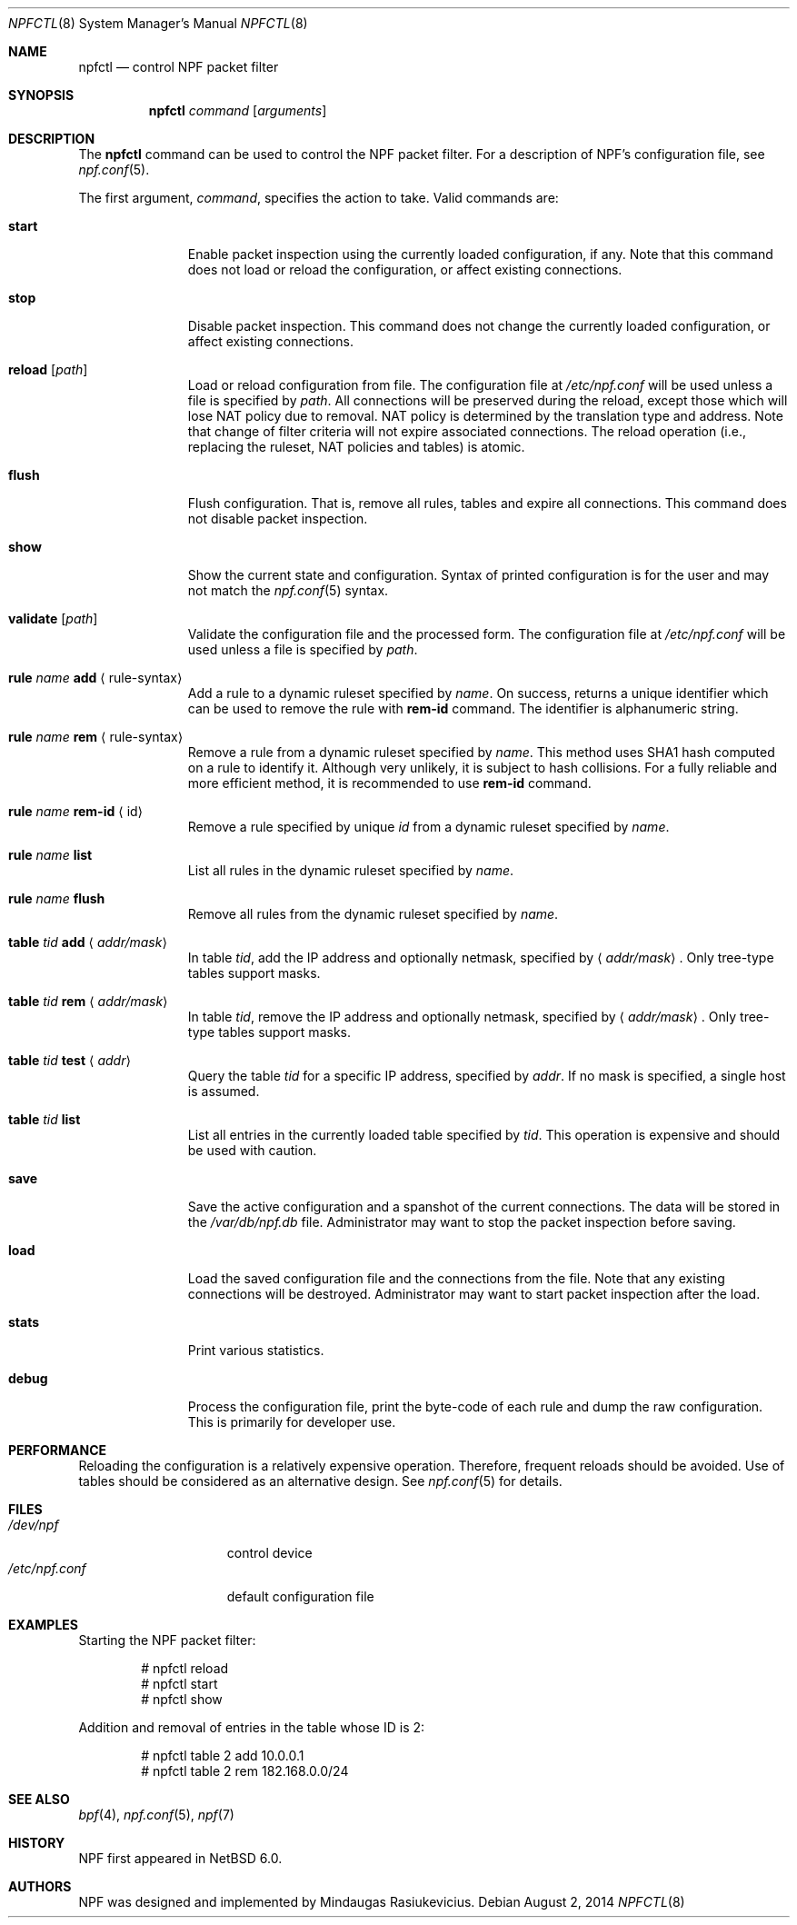 .\"	$NetBSD: npfctl.8,v 1.17 2014/08/03 00:02:56 rmind Exp $
.\"
.\" Copyright (c) 2009-2014 The NetBSD Foundation, Inc.
.\" All rights reserved.
.\"
.\" This material is based upon work partially supported by The
.\" NetBSD Foundation under a contract with Mindaugas Rasiukevicius.
.\"
.\" Redistribution and use in source and binary forms, with or without
.\" modification, are permitted provided that the following conditions
.\" are met:
.\" 1. Redistributions of source code must retain the above copyright
.\"    notice, this list of conditions and the following disclaimer.
.\" 2. Redistributions in binary form must reproduce the above copyright
.\"    notice, this list of conditions and the following disclaimer in the
.\"    documentation and/or other materials provided with the distribution.
.\"
.\" THIS SOFTWARE IS PROVIDED BY THE NETBSD FOUNDATION, INC. AND CONTRIBUTORS
.\" ``AS IS'' AND ANY EXPRESS OR IMPLIED WARRANTIES, INCLUDING, BUT NOT LIMITED
.\" TO, THE IMPLIED WARRANTIES OF MERCHANTABILITY AND FITNESS FOR A PARTICULAR
.\" PURPOSE ARE DISCLAIMED.  IN NO EVENT SHALL THE FOUNDATION OR CONTRIBUTORS
.\" BE LIABLE FOR ANY DIRECT, INDIRECT, INCIDENTAL, SPECIAL, EXEMPLARY, OR
.\" CONSEQUENTIAL DAMAGES (INCLUDING, BUT NOT LIMITED TO, PROCUREMENT OF
.\" SUBSTITUTE GOODS OR SERVICES; LOSS OF USE, DATA, OR PROFITS; OR BUSINESS
.\" INTERRUPTION) HOWEVER CAUSED AND ON ANY THEORY OF LIABILITY, WHETHER IN
.\" CONTRACT, STRICT LIABILITY, OR TORT (INCLUDING NEGLIGENCE OR OTHERWISE)
.\" ARISING IN ANY WAY OUT OF THE USE OF THIS SOFTWARE, EVEN IF ADVISED OF THE
.\" POSSIBILITY OF SUCH DAMAGE.
.\"
.Dd August 2, 2014
.Dt NPFCTL 8
.Os
.Sh NAME
.Nm npfctl
.Nd control NPF packet filter
.Sh SYNOPSIS
.Nm npfctl
.Ar command
.Op Ar arguments
.\" -----
.Sh DESCRIPTION
The
.Nm
command can be used to control the NPF packet filter.
For a description of NPF's configuration file, see
.Xr npf.conf 5 .
.Pp
The first argument,
.Ar command ,
specifies the action to take.
Valid commands are:
.Bl -tag -width reload -offset 3n
.It Ic start
Enable packet inspection using the currently loaded configuration, if any.
Note that this command does not load or reload the configuration,
or affect existing connections.
.It Ic stop
Disable packet inspection.
This command does not change the currently loaded configuration,
or affect existing connections.
.It Ic reload Op Ar path
Load or reload configuration from file.
The configuration file at
.Pa /etc/npf.conf
will be used unless a file is specified by
.Ar path .
All connections will be preserved during the reload, except those which
will lose NAT policy due to removal.
NAT policy is determined by the translation type and address.
Note that change of filter criteria will not expire associated connections.
The reload operation (i.e., replacing the ruleset, NAT policies and tables)
is atomic.
.It Ic flush
Flush configuration.
That is, remove all rules, tables and expire all connections.
This command does not disable packet inspection.
.It Ic show
Show the current state and configuration.
Syntax of printed configuration is for the user and may not match the
.Xr npf.conf 5
syntax.
.It Ic validate Op Ar path
Validate the configuration file and the processed form.
The configuration file at
.Pa /etc/npf.conf
will be used unless a file is specified by
.Ar path .
.\" ---
.It Ic rule Ar name Ic add Aq rule-syntax
Add a rule to a dynamic ruleset specified by
.Ar name .
On success, returns a unique identifier which can be used to remove
the rule with
.Ic rem-id
command.
The identifier is alphanumeric string.
.It Ic rule Ar name Ic rem Aq rule-syntax
Remove a rule from a dynamic ruleset specified by
.Ar name .
This method uses SHA1 hash computed on a rule to identify it.
Although very unlikely, it is subject to hash collisions.
For a fully reliable and more efficient method, it is recommended to use
.Ic rem-id
command.
.It Ic rule Ar name Ic rem-id Aq id
Remove a rule specified by unique
.Ar id
from a dynamic ruleset specified by
.Ar name .
.It Ic rule Ar name Ic list
List all rules in the dynamic ruleset specified by
.Ar name .
.It Ic rule Ar name Ic flush
Remove all rules from the dynamic ruleset specified by
.Ar name .
.\" ---
.It Ic table Ar tid Ic add Aq Ar addr/mask
In table
.Ar tid ,
add the IP address and optionally netmask, specified by
.Aq Ar addr/mask .
Only tree-type tables support masks.
.It Ic table Ar tid Ic rem Aq Ar addr/mask
In table
.Ar tid ,
remove the IP address and optionally netmask, specified by
.Aq Ar addr/mask .
Only tree-type tables support masks.
.It Ic table Ar tid Ic test Aq Ar addr
Query the table
.Ar tid
for a specific IP address, specified by
.Ar addr .
If no mask is specified, a single host is assumed.
.It Ic table Ar tid Ic list
List all entries in the currently loaded table specified by
.Ar tid .
This operation is expensive and should be used with caution.
.\" ---
.It Ic save
Save the active configuration and a spanshot of the current connections.
The data will be stored in the
.Pa /var/db/npf.db
file.
Administrator may want to stop the packet inspection before saving.
.It Ic load
Load the saved configuration file and the connections from the file.
Note that any existing connections will be destroyed.
Administrator may want to start packet inspection after the load.
.It Ic stats
Print various statistics.
.It Ic debug
Process the configuration file, print the byte-code of each rule
and dump the raw configuration.
This is primarily for developer use.
.El
.Sh PERFORMANCE
Reloading the configuration is a relatively expensive operation.
Therefore, frequent reloads should be avoided.
Use of tables should be considered as an alternative design.
See
.Xr npf.conf 5
for details.
.\" -----
.Sh FILES
.Bl -tag -width /etc/npf.conf -compact
.It Pa /dev/npf
control device
.It Pa /etc/npf.conf
default configuration file
.El
.\" -----
.Sh EXAMPLES
Starting the NPF packet filter:
.Bd -literal -offset indent
# npfctl reload
# npfctl start
# npfctl show
.Ed
.Pp
Addition and removal of entries in the table whose ID is 2:
.Bd -literal -offset indent
# npfctl table 2 add 10.0.0.1
# npfctl table 2 rem 182.168.0.0/24
.Ed
.\" -----
.Sh SEE ALSO
.Xr bpf 4 ,
.Xr npf.conf 5 ,
.Xr npf 7
.Sh HISTORY
NPF first appeared in
.Nx 6.0 .
.Sh AUTHORS
NPF was designed and implemented by
.An Mindaugas Rasiukevicius .
